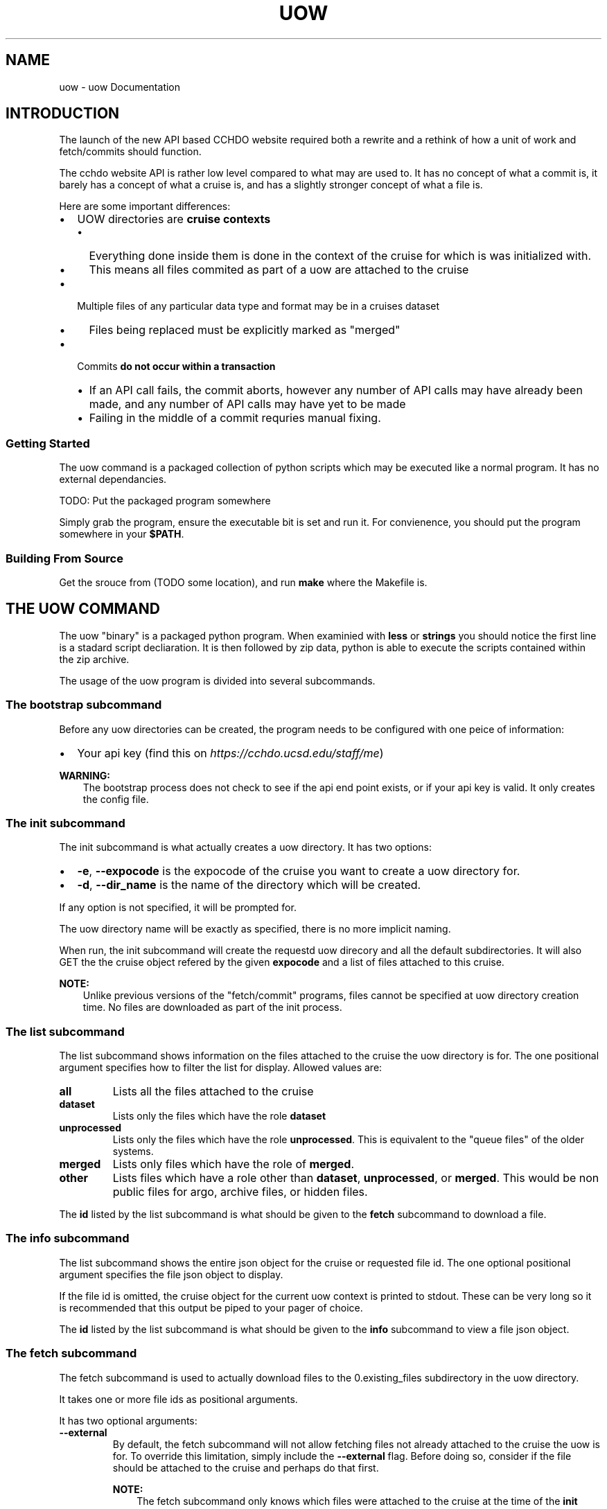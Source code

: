 .\" Man page generated from reStructuredText.
.
.
.nr rst2man-indent-level 0
.
.de1 rstReportMargin
\\$1 \\n[an-margin]
level \\n[rst2man-indent-level]
level margin: \\n[rst2man-indent\\n[rst2man-indent-level]]
-
\\n[rst2man-indent0]
\\n[rst2man-indent1]
\\n[rst2man-indent2]
..
.de1 INDENT
.\" .rstReportMargin pre:
. RS \\$1
. nr rst2man-indent\\n[rst2man-indent-level] \\n[an-margin]
. nr rst2man-indent-level +1
.\" .rstReportMargin post:
..
.de UNINDENT
. RE
.\" indent \\n[an-margin]
.\" old: \\n[rst2man-indent\\n[rst2man-indent-level]]
.nr rst2man-indent-level -1
.\" new: \\n[rst2man-indent\\n[rst2man-indent-level]]
.in \\n[rst2man-indent\\n[rst2man-indent-level]]u
..
.TH "UOW" "1" "Aug 17, 2022" "1.4.2" "uow"
.SH NAME
uow \- uow Documentation
.SH INTRODUCTION
.sp
The launch of the new API based CCHDO website required both a rewrite and a rethink of how a unit of work and fetch/commits should function.
.sp
The cchdo website API is rather low level compared to what may are used to.
It has no concept of what a commit is, it barely has a concept of what a cruise is, and has a slightly stronger concept of what a file is.
.sp
Here are some important differences:
.INDENT 0.0
.IP \(bu 2
UOW directories are \fBcruise contexts\fP
.INDENT 2.0
.IP \(bu 2
Everything done inside them is done in the context of the cruise for which is was initialized with.
.IP \(bu 2
This means all files commited as part of a uow are attached to the cruise
.UNINDENT
.IP \(bu 2
Multiple files of any particular data type and format may be in a cruises dataset
.INDENT 2.0
.IP \(bu 2
Files being replaced must be explicitly marked as \(dqmerged\(dq
.UNINDENT
.IP \(bu 2
Commits \fBdo not occur within a transaction\fP
.INDENT 2.0
.IP \(bu 2
If an API call fails, the commit aborts, however any number of API calls may have already been made, and any number of API calls may have yet to be made
.IP \(bu 2
Failing in the middle of a commit requries manual fixing.
.UNINDENT
.UNINDENT
.SS Getting Started
.sp
The uow command is a packaged collection of python scripts which may be executed like a normal program.
It has no external dependancies.
.sp
TODO: Put the packaged program somewhere
.sp
Simply grab the program, ensure the executable bit is set and run it.
For convienence, you should put the program somewhere in your \fB$PATH\fP\&.
.SS Building From Source
.sp
Get the srouce from (TODO some location), and run \fBmake\fP where the Makefile is.
.SH THE UOW COMMAND
.sp
The uow \(dqbinary\(dq is a packaged python program.
When examinied with \fBless\fP or \fBstrings\fP you should notice the first line is a stadard script decliaration.
It is then followed by zip data, python is able to execute the scripts contained within the zip archive.
.sp
The usage of the uow program is divided into several subcommands.
.SS The \fBbootstrap\fP subcommand
.sp
Before any uow directories can be created, the program needs to be configured with one peice of information:
.INDENT 0.0
.IP \(bu 2
Your api key (find this on \fI\%https://cchdo.ucsd.edu/staff/me\fP)
.UNINDENT
.sp
\fBWARNING:\fP
.INDENT 0.0
.INDENT 3.5
The bootstrap process does not check to see if the api end point exists, or if your api key is valid.
It only creates the config file.
.UNINDENT
.UNINDENT
.SS The \fBinit\fP subcommand
.sp
The init subcommand is what actually creates a uow directory.
It has two options:
.INDENT 0.0
.IP \(bu 2
\fB\-e\fP, \fB\-\-expocode\fP is the expocode of the cruise you want to create a uow directory for.
.IP \(bu 2
\fB\-d\fP, \fB\-\-dir_name\fP is the name of the directory which will be created.
.UNINDENT
.sp
If any option is not specified, it will be prompted for.
.sp
The uow directory name will be exactly as specified, there is no more implicit naming.
.sp
When run, the init subcommand will create the requestd uow direcory and all the default subdirectories.
It will also GET the the cruise object refered by the given \fBexpocode\fP and a list of files attached to this cruise.
.sp
\fBNOTE:\fP
.INDENT 0.0
.INDENT 3.5
Unlike previous versions of the \(dqfetch/commit\(dq programs, files cannot be specified at uow directory creation time.
No files are downloaded as part of the init process.
.UNINDENT
.UNINDENT
.SS The \fBlist\fP subcommand
.sp
The list subcommand shows information on the files attached to the cruise the uow directory is for.
The one positional argument specifies how to filter the list for display.
Allowed values are:
.INDENT 0.0
.TP
.B \fBall\fP
Lists all the files attached to the cruise
.TP
.B \fBdataset\fP
Lists only the files which have the role \fBdataset\fP
.TP
.B \fBunprocessed\fP
Lists only the files which have the role \fBunprocessed\fP\&.
This is equivalent to the \(dqqueue files\(dq of the older systems.
.TP
.B \fBmerged\fP
Lists only files which have the role of \fBmerged\fP\&.
.TP
.B \fBother\fP
Lists files which have a role other than \fBdataset\fP, \fBunprocessed\fP, or \fBmerged\fP\&.
This would be non public files for argo, archive files, or hidden files.
.UNINDENT
.sp
The \fBid\fP listed by the list subcommand is what should be given to the \fBfetch\fP subcommand to download a file.
.SS The \fBinfo\fP subcommand
.sp
The list subcommand shows the entire json object for the cruise or requested file id.
The one optional positional argument specifies the file json object to display.
.sp
If the file id is omitted, the cruise object for the current uow context is printed to stdout.
These can be very long so it is recommended that this output be piped to your pager of choice.
.sp
The \fBid\fP listed by the list subcommand is what should be given to the \fBinfo\fP subcommand to view a file json object.
.SS The \fBfetch\fP subcommand
.sp
The fetch subcommand is used to actually download files to the 0.existing_files subdirectory in the uow directory.
.sp
It takes one or more file ids as positional arguments.
.sp
It has two optional arguments:
.INDENT 0.0
.TP
.B \fB\-\-external\fP
By default, the fetch subcommand will not allow fetching files not already attached to the cruise the uow is for.
To override this limitation, simply include the \fB\-\-external\fP flag.
Before doing so, consider if the file should be attached to the cruise and perhaps do that first.
.sp
\fBNOTE:\fP
.INDENT 7.0
.INDENT 3.5
The fetch subcommand only knows which files were attached to the cruise at the time of the \fBinit\fP command.
It will consider all files attached to the cruise after the uow was created to be external files.
.UNINDENT
.UNINDENT
.TP
.B \fB\-\-panic\fP
Sometimes the data is so strange, you just need to grab all the files and sort through them manually.
Of particular interest will be the \fBarchive.tar\fP file, as this is the pre pycchdo data directory.
.UNINDENT
.SS The \fBstatus\fP subcommand
.sp
The status subcommnad shows several useful bits of information:
.INDENT 0.0
.IP \(bu 2
a list of files which have been fetched and if they are still present and unmodified
.IP \(bu 2
if a uow.json is present, it will be validated
.IP \(bu 2
if a valid uow.json is present, the anticipated results of a commit based on it will be listed
.UNINDENT
.sp
The status subcommand has no positional or optional arguments (other than help).
.SS The \fBcommit\fP subcommand
.sp
The commit subcommand actually performs the commit.
It will do all the checks done by the status command.
Additionally, it will query the API to see if files which should already exist do, and files shich should not exist do not.
.sp
It has no positional or optional arguments (except for help).
.sp
After displaying the anticipated results of the commit, it will ask for confirmation to continue, any non \(dqyes\(dq response will abort the commit.
.sp
\fBDANGER:\fP
.INDENT 0.0
.INDENT 3.5
Do not abort the commit after saying \(dqyes\(dq to continue.
Depending on how large the files to commit are, and what the bandwidth is, it may take a very lone time to complete.
.sp
Aborting a commit will cause any files which have already made it to the website to be orphaned.
.UNINDENT
.UNINDENT
.sp
\fBDANGER:\fP
.INDENT 0.0
.INDENT 3.5
If anything goes wrong, a dump of the last api call will be printed to stdout, include it with any bug reports.
.UNINDENT
.UNINDENT
.sp
\fBDANGER:\fP
.INDENT 0.0
.INDENT 3.5
Any interuption of the commit after saying \(dqyes\(dq to conintue will require manual fixing.
.UNINDENT
.UNINDENT
.SH A UOW DIRECTOY
.sp
When a uow directory is initialized, several empty directories and a file is created.
.SS Subdirectories of a uow
.INDENT 0.0
.TP
.B 0.existing_files
Any files fetched wtit the \fBuow fetch\fP command will be downloaded here.
Generally, it should not be modified, copy the files out of here when needed.
.TP
.B 1.new_files
A convienence directory to place new files to go online, files placed in this are not automatically put online when a commit is done
.TP
.B 2.processing
A convienvece directory to do work in.
.TP
.B 4.archive
Place any files in here should just be attached as part of the commit (custom scripts for example).
.sp
\fBDANGER:\fP
.INDENT 7.0
.INDENT 3.5
This archive feature is not yet implimented.
Nothing happens with this directory.
.UNINDENT
.UNINDENT
.UNINDENT
.SS Dotfiles of a uow
.sp
Several \(dqdot files\(dq will also be created in a uow directories lifetime:
.INDENT 0.0
.TP
.B \&.uow_info
This is a JSON file which contains information about the uow context.
It has the cruise json object, and all the file json objects which are attached to that cruise.
This files existance is used to display the available files with the \fBuow list\fP command.
It is also used to determine if the current working directory is a uow or a subdirectory of one.
.TP
.B \&.fetch_log
When any file is fetched, its entire (and current) json metadata object is logged to this file.
.TP
.B \&.api_call_log
When an actual commit is done, all the API calls are logged to this file, to be used for debugging if anything goes wrong.
.TP
.B \&.committed
When a commit occurs, this file is touched and will contain the text \(dqDONE\(dq.
Its presnce will stop any commit from occuring
.UNINDENT
.sp
\fBDANGER:\fP
.INDENT 0.0
.INDENT 3.5
Do not delete or modify any of these files.
.UNINDENT
.UNINDENT
.SH THE UOW.JSON FILE
.SS Introduction
.sp
A \fBuow.json\fP file must be created in the root of your uow directory.
The file provides the instructions needed to make the correct API calls to accomplish the commit.
It is more explicit than having files \(dqin the right place\(dq or having a program guess the data type by reading the file extention.
.sp
As of writing this document, the \fBuow.json\fP file is not generated automatically.
This chapter describes the \fBuow.json\fP file and the reasoning behind what is present in it.
.sp
This is a blank \fBuow.json\fP:
.INDENT 0.0
.INDENT 3.5
.sp
.nf
.ft C
{
\(dqfiles\(dq: [
],
\(dqprocessing_note\(dq:{
    \(dqdate\(dq: \(dq\(dq,
    \(dqdata_type\(dq: \(dq\(dq,
    \(dqaction\(dq:\(dq\(dq,
    \(dqsummary\(dq: \(dq\(dq,
    \(dqname\(dq: \(dq\(dq,
    \(dqnotes\(dq: \(dq\(dq
  }
}
.ft P
.fi
.UNINDENT
.UNINDENT
.sp
It has two basic requried elements: an array for files (line 2\-3), and a processing note object (line 4\-11).
These are both under a \fBfiles\fP and \fBprocessing_note\fP key, respectivly.
No other elements are allowed at the root level.
.sp
Since the \fBfiles\fP array is more complicated, lets discuss the \fBprocessing_note\fP first.
.SS The Processing Note
.sp
With the commit is a processing note which gets attached to the cruise.
This note is described by an object contained within the \fBprocessing_note\fP root level key.
The processing note object has the following required keys: \fBdate\fP, \fBdata_type\fP, \fBaction\fP, \fBsummary\fP, \fBname\fP, and \fBnotes\fP\&.
No other keys are allowed.
.sp
They are as follows:
.INDENT 0.0
.TP
.B \fBdate\fP
The \fBdate\fP key contains a string with an ISO\-8601 date in it.
This format is \fBYYYY\-MM\-DD\fP, with zero padded month and days.
It can be set to any valid date.
The reccomended value is the commit date.
.TP
.B \fBdata_type\fP
The \fBdata_type\fP key contains a string which may contain any valid unicode charicters.
It is displayed under the \(dqData Type\(dq field on the website.
Reccomended values are the paramters that were merged in, or \(dqCrsRpt\(dq in the case of documentation updates.
.TP
.B \fBaction\fP
The \fBaction\fP key contains a string which may contain any valid unicode charicters.
It is displayed under the \(dqAction\(dq field on the website.
Almost always it is set to \(dqWebsite Update\(dq.
.TP
.B \fBsummary\fP
The \fBsummary\fP key contains a string which may contain any valid unicode charicters.
It is displayed under the \(dqSummary\(dq field on the website.
It should be a short description of what was done.
For example, \(dqUpdated DOC, TDN, NUTS, bottle data online in all formats\(dq.
.TP
.B \fBname\fP
The \fBname\fP key contains a string which may contain any valid unicode charicters.
It is displayed under the \(dqName\(dq field of the website.
It should be set to the name of the person doing the commit (or however they want to be represented on the website).
.TP
.B \fBnotes\fP
The \fBnotes\fP key contains a string which may contain any valid unicode charicters.
It is displayed under the \(dqNote\(dq field on the website in a \fB<pre>\fP tag (this means it will appear exactly is).
The \fBnotes\fP field has some special bahavior if it starts with an \fB@\fP charicter.
.sp
When the \fBnotes\fP field starts with an \fB@\fP charicter, the \fBuow\fP command will interpert the rest of the string as a path to a file.
The file path is relitave to the root of your uow directory.
For example, if your processing notes are in a file called \fBnotes.txt\fP, the \fBnotes\fP key would contain \fB\(dq@notes.txt\(dq\fP\&.
The uow would then look for the \fBnotes.txt\fP file and include it as the note.
It is reccomended that the any notes be less than 80 characters wide.
This behavior was inspired by how the \fBcurl\fP command works.
.sp
\fBWARNING:\fP
.INDENT 7.0
.INDENT 3.5
If not using a seperate file for the notes, do not start the \fBnotes\fP string with an \fB@\fP\&.
Additionally, when not using a seperate file for notes, do not manually write new lines charicters (\fB\en\fP).
.UNINDENT
.UNINDENT
.sp
\fBNOTE:\fP
.INDENT 7.0
.INDENT 3.5
When designing the cruise JSON object we were faced with the following limitations and tradeoffs when it came to actually storing notes.
.sp
JSON does not support multi\-line strings, so how should multi\-line history notes actualy be stored?
There were two options, store the notes as single lines with escaped new lines (\fB\en\fP) in them, or store the notes as an array of strings where each line of the note is a seperate string in the array.
.sp
There were downsides to both, but the array representation was chosen for human readabiltiy.
.UNINDENT
.UNINDENT
.UNINDENT
.SS The Files Array
.sp
The archetectural changes of the cchdo website allows for new functionality.
One major new feature is the ability to have multiple files of the same \(dqkind\(dq in a cruises dataset.
For example, there can now be two exchange bottle files online.
This new ability means certain actions which were previously implicit can no longer be.
The files array contains objects with information to construct the actions (API calls) of the commit.
.SS File Array Objects
.sp
Each object in the \fBfiles\fP array represent a single file to which an action will be done to.
All file objects must contain \fBfile\fP and \fBaction\fP as keys with strings as values.
The \fBfile\fP is the path to the file, relative to the uow directory root.
The \fBaction\fP must a string of either \fBnew\fP or \fBmerge\fP\&.
Let\(aqs start with file the \fBmerge\fP action.
.SS The \fBmerge\fP action
.sp
Here is a complete file object with the \fBmerge\fP action:
.INDENT 0.0
.INDENT 3.5
.sp
.nf
.ft C
  {
    \(dqfile\(dq:\(dq0.existing_files/4126_BerPolarforsch2002433do.pdf\(dq,
    \(dqaction\(dq:\(dqmerge\(dq
  }
.ft P
.fi
.UNINDENT
.UNINDENT
.sp
The file path is specified under the \fBfile\fP key on line 2.
The action, \(dqmerge\(dq, is specified on line 3.
No other keys are needed or allowed.
.sp
\fBNOTE:\fP
.INDENT 0.0
.INDENT 3.5
What will happen at commit time?
.sp
When the uow is comitted several actions occur.
.INDENT 0.0
.IP \(bu 2
The path listed in \fBfile\fP will be checked for existance.
.IP \(bu 2
If the file exists, it will be hashed with sha256.
.IP \(bu 2
This hash will be searched for in the fetch log.
.IP \(bu 2
If a fetch event for this file is found, the id and other needed information is extracted to construct the PATCH request that will be emitted.
.IP \(bu 2
Finally the API itself is asked to ensure that the file already exists on the server.
.UNINDENT
.sp
If any of the above actions fail, the commit is aborted before any state changing API calls are made.
.sp
Finally, for all the files with the merge action, an HTTP PATCH request is made which changes the files \(dqrole\(dq to merged.
.UNINDENT
.UNINDENT
.SS The \fBnew\fP action
.sp
Comitting files which do not currently exist in the system requires the action of \fBnew\fP to be specified.
There are two types of new files, one which replace one currently in the dataset, and one that is not replaceing anything (a completly new file).
.sp
To understand what the \fBreplaces\fP key does, let\(aqs first look at completly new file.
.sp
Here is complete file object with the \fBnew\fP action:
.INDENT 0.0
.INDENT 3.5
.sp
.nf
.ft C
  {
    \(dqfile\(dq:\(dq1.new_files/ARK\-XVII\-1_06AQ20010619.txt\(dq,
    \(dqaction\(dq:\(dqnew\(dq,
    \(dqdata_format\(dq:\(dqtext\(dq,
    \(dqdata_type\(dq:\(dqdocumentation\(dq,
    \(dqrole\(dq: \(dqdataset\(dq
  }
.ft P
.fi
.UNINDENT
.UNINDENT
.sp
As with a \(dqmerged\(dq files, the path is specified by the \fBfile\fP key on line 2.
The action, \(dqnew\(dq, is specified on line 3.
A file object which does not have the \fBreplaces\fP key in it, must have these keys present: \fBdata_format\fP, \fBdata_type\fP, and \fBrole\fP\&.
.SS The \fBdata_format\fP key
.sp
The \fBdata_format\fP key is a string describing the format the data is actually in, allowed values are:
.INDENT 0.0
.TP
.B \fBexchange\fP
This is data in exchange format, both plain csv and zip archives containing exchange formatted data should have this as the data format.
.TP
.B \fBwhp_netcdf\fP
This is data in the default netCDF format CCHDO uses, the \fBwhp_\fP prefix is to distinguish these files from netCDF files which may conform to some other standard such as OceanSites or CF.
These files will almost always be zip archives.
.TP
.B \fBwoce\fP
This is data in the legacy woce formats for bottle, ctd, and summary.
This could be both zip archives and plain (ASCII) text.
.TP
.B \fBtext\fP
This is data which is simply plain (UTF\-8) text.
Typically only used for the cruise report or other documentation.
.TP
.B \fBpdf\fP
Used exclusivly for any PDF documentation.
.UNINDENT
.SS The \fBdata_type\fP key
.sp
The \fBdata_type\fP key is a string which describes the kind of data this file is, allowed values are:
.INDENT 0.0
.TP
.B \fBbottle\fP
This file represents discrete bottle data.
.TP
.B \fBctd\fP
This file represents the in situ continious ctd data.
.TP
.B \fBdocumentation\fP
This file contains human readable documentation.
.TP
.B \fBsummary\fP
This file is a legacy woce sum file.
.TP
.B \fBlarge_volume\fP
This is a \(dqlarge volume sample\(dq file.
Usually it is in the the \fBwoce\fP data format.
.TP
.B \fBtrace_metals\fP
This is a file containing (only) trace metal data.
Usually it is in the \fBexchange\fP data format.
Trace metals typically occur on seperate casts and tend to be kept seperate from the bottle data.
.UNINDENT
.SS The \fBrole\fP key
.sp
The \fBrole\fP key is a string which describes how the site should display the file a cruise page, allowed values are:
.INDENT 0.0
.TP
.B \fBdataset\fP
This file should be part of the main dataset.
A file with the dataset role will appear in the \(dqDataset\(dq section of the website AND be included in any bulk download actions.
.TP
.B \fBunprocessed\fP
An unprocessed file appear in the \(dqData as Received\(dq section of the website, it will only be publicly available by going to the cruise page.
This is the role given to user submitted files to make the available as received.
.TP
.B \fBmerged\fP
This file should be marked as merged, it will appear in the \(dqData as Received\(dq section of the wesbite.
It can only be downloaded by going to the cruise page.
This is the role given to user submitted files which have been merged into the main dataset.
It should also be given to files which were in the main dataset but were merged with another file.
.TP
.B \fBhidden\fP
Hidden is just that, the file will be hidden from all but the staff, it will only be accessable through the API.
.TP
.B \fBresidual\fP
A residual file will contain pressure levels that have been removed from files that were missing something preventing CF conversion.
Usual examples are lat, lon, time or pressure having a fill value.
.TP
.B \fBarchive\fP
Archive is the role that was given to the tar files which contain the legacy \(dqdata directory\(dq.
It will also be given to the archive containing extra files associated with a commit.
Generally, this should not be user set.
.UNINDENT
.sp
Let\(aqs then look at a file object which has the \fBreplaces\fP key in it, here is a complete file object:
.INDENT 0.0
.INDENT 3.5
.sp
.nf
.ft C
{
  \(dqfile\(dq:\(dq1.new_files/06AQ20010619_do.pdf\(dq,
  \(dqaction\(dq:\(dqnew\(dq,
  \(dqreplaces\(dq:\(dq0.existing_files/4126_BerPolarforsch2002433do.pdf\(dq
}
.ft P
.fi
.UNINDENT
.UNINDENT
.sp
This object still has \fBnew\fP as the action, but is lacking the \fBdata_format\fP, \fBdata_type\fP, and \fBrole\fP keys.
The \fBreplaces\fP key contains a string with a file path to a file.
This path must also appear as a seperate file object in the files array containing the \fBmerge\fP action.
When the \fBreplaces\fP key is specified, the uow copies the \fBdata_format\fP, \fBdata_type\fP, and \fBrole\fP values from the existing file to use for this new one.
.sp
\fBNOTE:\fP
.INDENT 0.0
.INDENT 3.5
What will happen at commit time?
.INDENT 0.0
.IP \(bu 2
All the file objects with the \fBnew\fP action specified are verified to exist at the path specified by \fBfile\fP\&.
.IP \(bu 2
These files are then hashed with sha256.
.IP \(bu 2
The \fBreplaces\fP key is looked for, if present, the uow looks for a file object with the same path as the one in \fBreplaces\fP
.INDENT 2.0
.IP \(bu 2
If found, the \fBdata_format\fP, \fBdata_type\fP, and \fBrole\fP values are coppied from the file being replaced.
.UNINDENT
.IP \(bu 2
If the \fBreplaces\fP key is not present, the \fBdata_format\fP, \fBdata_type\fP, and \fBrole\fP keys are searched for.
.INDENT 2.0
.IP \(bu 2
Their values are verfied to be one of the allowed values.
.UNINDENT
.IP \(bu 2
A new file json is constructed containing the needed metadata and the file itself base64 encoded.
.IP \(bu 2
The API is asked to ensure the file DOES NOT already exist in the system.
.UNINDENT
.sp
If any of the above fail, the commit is aborted before any state modifying API calls are made.
.sp
As the new files are being POSTed to the api, new file IDs are being returned, these are then used to attach the file to the cruise.
.UNINDENT
.UNINDENT
.SS The optional \fBfrom\fP key
.sp
Any file object which has the \fBnew\fP action may also have an array of file path strings under the \fBfrom\fP key.
This key is intented to allow for a record of what files were involved in the creation of this new file.
Some examples would be two or more files merged to create a new one, or even a zip archive which was simply split apart.
.sp
Here is an example of a file object containing a \fBfrom\fP key:
.INDENT 0.0
.INDENT 3.5
.sp
.nf
.ft C
{
  \(dqfile\(dq:\(dq1.new_files/33RR20050106_hy1.csv\(dq,
  \(dqaction\(dq:\(dqnew\(dq,
  \(dqfrom\(dq:[
    \(dq0.existing_files/2099_33RR20050106.exc.csv\(dq,
    \(dq0.existing_files/271_33RR20050106_hy1.csv\(dq
  ],
  \(dqreplaces\(dq:\(dq0.existing_files/271_33RR20050106_hy1.csv\(dq
}
.ft P
.fi
.UNINDENT
.UNINDENT
.sp
The paths listed in the \fBfrom\fP key must also exist as seperate file objects in the files array.
At commit time, those files sha256 hashes are simply added to the file json to be committed under the \fBfile_sources\fP key.
.sp
The paths in the \fBfrom\fP array can be both \fBmerged\fP files or \fBnew\fP files.
For example, a netCDF file created from a newly merged exchnage file would have that exchange file as the \fBfrom\fP source.
.sp
Here is a complete uow.json example:
.INDENT 0.0
.INDENT 3.5
.sp
.nf
.ft C
{
\(dqfiles\(dq: [
  {\(dqfile\(dq:\(dq0.existing_files/2099_33RR20050106.exc.csv\(dq,
    \(dqaction\(dq:\(dqmerge\(dq
  },
  {\(dqfile\(dq:\(dq0.existing_files/2671_33RR20050106_nc_hyd.zip\(dq,
    \(dqaction\(dq:\(dqmerge\(dq
  },
  {\(dqfile\(dq:\(dq0.existing_files/271_33RR20050106_hy1.csv\(dq,
    \(dqaction\(dq:\(dqmerge\(dq
  },
  {\(dqfile\(dq:\(dq0.existing_files/528_LDEO_NGL_CliVarTritium4CCHDO_P16S.xlsx\(dq,
    \(dqaction\(dq:\(dqmerge\(dq
  },
  {\(dqfile\(dq:\(dq0.existing_files/8297_33RR20050106hy.txt\(dq,
    \(dqaction\(dq:\(dqmerge\(dq
  },
  {\(dqfile\(dq:\(dq1.new_files/33RR20050106_hy1.csv\(dq,
    \(dqaction\(dq:\(dqnew\(dq,
    \(dqfrom\(dq:[
      \(dq0.existing_files/2099_33RR20050106.exc.csv\(dq,
      \(dq0.existing_files/271_33RR20050106_hy1.csv\(dq
    ],
    \(dqreplaces\(dq:\(dq0.existing_files/271_33RR20050106_hy1.csv\(dq
  },
  {\(dqfile\(dq:\(dq1.new_files/33RR20050106_nc_hyd.zip\(dq,
    \(dqaction\(dq:\(dqnew\(dq,
    \(dqfrom\(dq:[
      \(dq1.new_files/33RR20050106_hy1.csv\(dq
    ],
    \(dqreplaces\(dq: \(dq0.existing_files/2671_33RR20050106_nc_hyd.zip\(dq
  },
  {\(dqfile\(dq:\(dq1.new_files/33RR20050106hy.txt\(dq,
    \(dqaction\(dq:\(dqnew\(dq,
    \(dqfrom\(dq:[
      \(dq1.new_files/33RR20050106_hy1.csv\(dq
    ],
    \(dqreplaces\(dq:\(dq0.existing_files/8297_33RR20050106hy.txt\(dq
  }
],
\(dqprocessing_note\(dq:{
    \(dqdate\(dq: \(dq2015\-05\-14\(dq,
    \(dqdata_type\(dq: \(dqBottle\(dq,
    \(dqaction\(dq:\(dqMerge\(dq,
    \(dqsummary\(dq: \(dqTr Merged\(dq,
    \(dqname\(dq: \(dqAndrew Barna\(dq,
    \(dqnotes\(dq: \(dq@00README.txt\(dq
  }
}
.ft P
.fi
.UNINDENT
.UNINDENT
.sp
In the above example the following has occured:
.INDENT 0.0
.IP \(bu 2
Two submitted files were marked as merged (lines 3\-4, 12\-13).
.IP \(bu 2
Three files already in the dataset were replaced, so they were also marked as merged (lines 6\-11, 15\-16).
.IP \(bu 2
A new exchange bottle file is to be placed on line, it was merged from the existing dataset file and a submitted file (lines 21, 22).
It is replacing a file so grab the metadata from the old file (line 24).
.IP \(bu 2
A new netCDF bottle file (lines 26\-32) was created from the new exchange file (line 28\-30).
It is replacing a file online to grab the metadata from the old file (line 31).
.IP \(bu 2
A new woce bottle file (lines 33\-39) was created from the new exchange file (lines 35\-37).
It is replacing a file online so grab the metadta from the old file (line 38)
.IP \(bu 2
The processing note (lines 41\-48) contents are in a seperate file, so use the @path syntax (line 47)
.UNINDENT
.SS Blank File Object Snippets
.sp
Here are some useful blank file objects to construct a uow.json \fBfiles\fP array.
.SS Blank Merge File
.INDENT 0.0
.INDENT 3.5
.sp
.nf
.ft C
{
  \(dqfile\(dq:\(dq\(dq,
  \(dqaction\(dq:\(dqmerge\(dq
}
.ft P
.fi
.UNINDENT
.UNINDENT
.SS Blank New File Replacing
.sp
Without \(dqfrom\(dq array:
.INDENT 0.0
.INDENT 3.5
.sp
.nf
.ft C
{
  \(dqfile\(dq:\(dq\(dq,
  \(dqaction\(dq:\(dqnew\(dq,
  \(dqreplaces\(dq:\(dq\(dq
}
.ft P
.fi
.UNINDENT
.UNINDENT
.sp
With \(dqfrom\(dq array:
.INDENT 0.0
.INDENT 3.5
.sp
.nf
.ft C
{
  \(dqfile\(dq:\(dq\(dq,
  \(dqaction\(dq:\(dqnew\(dq,
  \(dqfrom\(dq:[
    \(dq\(dq
  ],
  \(dqreplaces\(dq:\(dq\(dq
}
.ft P
.fi
.UNINDENT
.UNINDENT
.SS Blank New File
.sp
Without \(dqfrom\(dq array:
.INDENT 0.0
.INDENT 3.5
.sp
.nf
.ft C
{
  \(dqfile\(dq:\(dq\(dq,
  \(dqaction\(dq:\(dqnew\(dq,
  \(dqrole\(dq:\(dq\(dq,
  \(dqdata_format\(dq:\(dq\(dq,
  \(dqdata_type\(dq:\(dq\(dq
}
.ft P
.fi
.UNINDENT
.UNINDENT
.sp
With \(dqfrom\(dq array:
.INDENT 0.0
.INDENT 3.5
.sp
.nf
.ft C
{
  \(dqfile\(dq:\(dq\(dq,
  \(dqaction\(dq:\(dqnew\(dq,
  \(dqfrom\(dq:[
    \(dq\(dq
  ],
  \(dqrole\(dq:\(dq\(dq,
  \(dqdata_format\(dq:\(dq\(dq,
  \(dqdata_type\(dq:\(dq\(dq
}
.ft P
.fi
.UNINDENT
.UNINDENT
.SH AUTHOR
Andrew Barna
.SH COPYRIGHT
2015-2020, Regents of the University of California
.\" Generated by docutils manpage writer.
.
